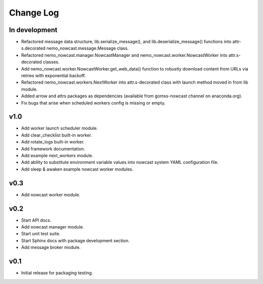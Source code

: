 **********
Change Log
**********

In development
==============

* Refactored message data structure, lib.serialize_message(),
  and lib.deserialize_message() functions into attr-s.decorated
  nemo_nowcast.message.Message class.
* Refactored nemo_nowcast.manager.NowcastManager and
  nemo_nowcast.worker.NowcastWorker into attr.s-decorated classes.
* Add nemo_nowcast.worker.NowcastWorker.get_web_data() function to
  robustly download content from URLs via retries with exponential backoff.
* Refactored nemo_nowcast.workers.NextWorker into attr.s-decorated class
  with launch method moved in from lib module.
* Added arrow and attrs packages as dependencies
  (available from gomss-nowcast channel on anaconda.org).
* Fix bugs that arise when scheduled workers config is missing or empty.


v1.0
====

* Add worker launch scheduler module.
* Add clear_checklist built-in worker.
* Add rotate_logs built-in worker.
* Add framework documentation.
* Add example next_workers module.
* Add ability to substitute environment variable values into nowcast
  system YAML configuration file.
* Add sleep & awaken example nowcast worker modules.


v0.3
====

* Add nowcast worker module.


v0.2
====

* Start API docs.
* Add nowcast manager module.
* Start unit test suite.
* Start Sphinx docs with package development section.
* Add message broker module.


v0.1
====

* Initial release for packaging testing.
